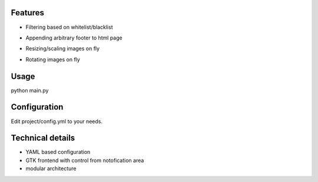 Features
==============

- Filtering based on whitelist/blacklist

.. image:: https://github.com/downloads/mwicat/pswproxy/censorship.png

- Appending arbitrary footer to html page

.. image:: https://github.com/downloads/mwicat/pswproxy/footer.png

- Resizing/scaling images on fly

.. image:: https://github.com/downloads/mwicat/pswproxy/resize.png

- Rotating images on fly

.. image:: https://github.com/downloads/mwicat/pswproxy/rotate.png

Usage
==============

python main.py

Configuration
===============

Edit project/config.yml to your needs.

Technical details
=============

- YAML based configuration

- GTK frontend with control from notofication area

- modular architecture

